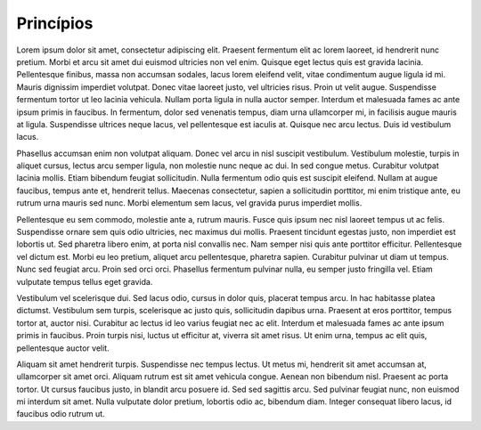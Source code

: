 ===========================
Princípios
===========================


Lorem ipsum dolor sit amet, consectetur adipiscing elit. Praesent fermentum elit ac lorem laoreet, id hendrerit nunc pretium. Morbi et arcu sit amet dui euismod ultricies non vel enim. Quisque eget lectus quis est gravida lacinia. Pellentesque finibus, massa non accumsan sodales, lacus lorem eleifend velit, vitae condimentum augue ligula id mi. Mauris dignissim imperdiet volutpat. Donec vitae laoreet justo, vel ultricies risus. Proin ut velit augue. Suspendisse fermentum tortor ut leo lacinia vehicula. Nullam porta ligula in nulla auctor semper. Interdum et malesuada fames ac ante ipsum primis in faucibus. In fermentum, dolor sed venenatis tempus, diam urna ullamcorper mi, in facilisis augue mauris at ligula. Suspendisse ultrices neque lacus, vel pellentesque est iaculis at. Quisque nec arcu lectus. Duis id vestibulum lacus.

Phasellus accumsan enim non volutpat aliquam. Donec vel arcu in nisl suscipit vestibulum. Vestibulum molestie, turpis in aliquet cursus, lectus arcu semper ligula, non molestie nunc neque ac dui. In sed congue metus. Curabitur volutpat lacinia mollis. Etiam bibendum feugiat sollicitudin. Nulla fermentum odio quis est suscipit eleifend. Nullam at augue faucibus, tempus ante et, hendrerit tellus. Maecenas consectetur, sapien a sollicitudin porttitor, mi enim tristique ante, eu rutrum urna mauris sed nunc. Morbi elementum sem lacus, vel gravida purus imperdiet mollis.

Pellentesque eu sem commodo, molestie ante a, rutrum mauris. Fusce quis ipsum nec nisl laoreet tempus ut ac felis. Suspendisse ornare sem quis odio ultricies, nec maximus dui mollis. Praesent tincidunt egestas justo, non imperdiet est lobortis ut. Sed pharetra libero enim, at porta nisl convallis nec. Nam semper nisi quis ante porttitor efficitur. Pellentesque vel dictum est. Morbi eu leo pretium, aliquet arcu pellentesque, pharetra sapien. Curabitur pulvinar ut diam ut tempus. Nunc sed feugiat arcu. Proin sed orci orci. Phasellus fermentum pulvinar nulla, eu semper justo fringilla vel. Etiam vulputate tempus tellus eget gravida.

Vestibulum vel scelerisque dui. Sed lacus odio, cursus in dolor quis, placerat tempus arcu. In hac habitasse platea dictumst. Vestibulum sem turpis, scelerisque ac justo quis, sollicitudin dapibus urna. Praesent at eros porttitor, tempus tortor at, auctor nisi. Curabitur ac lectus id leo varius feugiat nec ac elit. Interdum et malesuada fames ac ante ipsum primis in faucibus. Proin turpis nisi, luctus ut efficitur at, viverra sit amet risus. Ut enim urna, tempus ac elit quis, pellentesque auctor velit.

Aliquam sit amet hendrerit turpis. Suspendisse nec tempus lectus. Ut metus mi, hendrerit sit amet accumsan at, ullamcorper sit amet orci. Aliquam rutrum est sit amet vehicula congue. Aenean non bibendum nisl. Praesent ac porta tortor. Ut cursus faucibus justo, in blandit arcu posuere id. Sed sed sagittis arcu. Sed pulvinar feugiat nunc, non euismod mi interdum sit amet. Nulla vulputate dolor pretium, lobortis odio ac, bibendum diam. Integer consequat libero lacus, id faucibus odio rutrum ut. 
